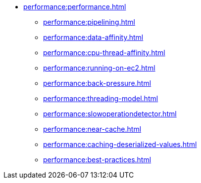 * xref:performance:performance.adoc[]
** xref:performance:pipelining.adoc[]
** xref:performance:data-affinity.adoc[]
** xref:performance:cpu-thread-affinity.adoc[]
** xref:performance:running-on-ec2.adoc[]
** xref:performance:back-pressure.adoc[]
** xref:performance:threading-model.adoc[]
** xref:performance:slowoperationdetector.adoc[]
** xref:performance:near-cache.adoc[]
** xref:performance:caching-deserialized-values.adoc[]
** xref:performance:best-practices.adoc[]